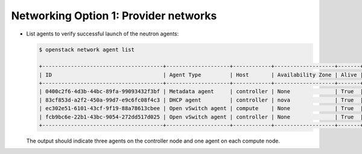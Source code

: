 Networking Option 1: Provider networks
~~~~~~~~~~~~~~~~~~~~~~~~~~~~~~~~~~~~~~

* List agents to verify successful launch of the neutron agents:

  .. code-block:: console

     $ openstack network agent list

     +--------------------------------------+--------------------+------------+-------------------+-------+-------+---------------------------+
     | ID                                   | Agent Type         | Host       | Availability Zone | Alive | State | Binary                    |
     +--------------------------------------+--------------------+------------+-------------------+-------+-------+---------------------------+
     | 0400c2f6-4d3b-44bc-89fa-99093432f3bf | Metadata agent     | controller | None              | True  | UP    | neutron-metadata-agent    |
     | 83cf853d-a2f2-450a-99d7-e9c6fc08f4c3 | DHCP agent         | controller | nova              | True  | UP    | neutron-dhcp-agent        |
     | ec302e51-6101-43cf-9f19-88a78613cbee | Open vSwitch agent | compute    | None              | True  | UP    | neutron-openvswitch-agent |
     | fcb9bc6e-22b1-43bc-9054-272dd517d025 | Open vSwitch agent | controller | None              | True  | UP    | neutron-openvswitch-agent |
     +--------------------------------------+--------------------+------------+-------------------+-------+-------+---------------------------+

  .. end

  The output should indicate three agents on the controller node and one
  agent on each compute node.
